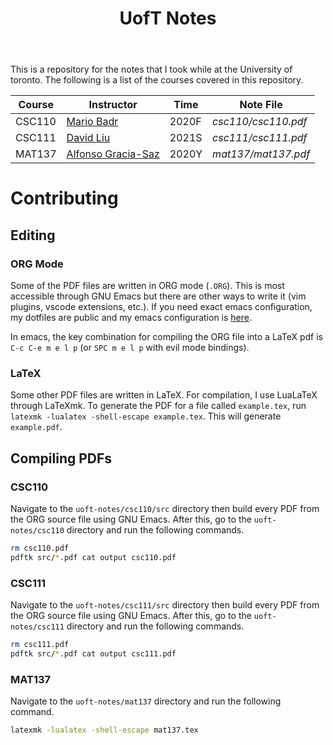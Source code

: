 #+TITLE: UofT Notes

This is a repository for the notes that I took while at the University of toronto. The following is a list of the courses covered in this repository.

| Course | Instructor         | Time  | Note File         |
|--------+--------------------+-------+-------------------|
| CSC110 | [[http://mariobadr.com][Mario Badr]]         | 2020F | [[csc110/csc110.pdf]] |
| CSC111 | [[https://www.cs.toronto.edu/~david/][David Liu]]          | 2021S | [[csc111/csc111.pdf]] |
| MAT137 | [[https://www.gatheringus.com/memorial/alfonso-gracia-saz/7329?locale=en&c=937][Alfonso Gracia-Saz]] | 2020Y | [[mat137/mat137.pdf]] |

* Contributing

** Editing

*** ORG Mode

Some of the PDF files are written in ORG mode (~.ORG~). This is most accessible through GNU Emacs but there are other ways to write it (vim plugins, vscode extensions, etc.). If you need exact emacs configuration, my dotfiles are public and my emacs configuration is [[https://github.com/hisbaan/dotfiles/blob/master/.doom.d/config.el][here]].

In emacs, the key combination for compiling the ORG file into a LaTeX pdf is ~C-c C-e m e l p~ (or ~SPC m e l p~ with evil mode bindings).

*** LaTeX

Some other PDF files are written in LaTeX. For compilation, I use LuaLaTeX through LaTeXmk. To generate the PDF for a file called ~example.tex~, run ~latexmk -lualatex -shell-escape example.tex~. This will generate ~example.pdf~.

** Compiling PDFs

*** CSC110

Navigate to the ~uoft-notes/csc110/src~ directory then build every PDF from the ORG source file using GNU Emacs. After this, go to the ~uoft-notes/csc110~ directory and run the following commands.

#+begin_src sh
rm csc110.pdf
pdftk src/*.pdf cat output csc110.pdf
#+end_src

*** CSC111

Navigate to the ~uoft-notes/csc111/src~ directory then build every PDF from the ORG source file using GNU Emacs. After this, go to the ~uoft-notes/csc111~ directory and run the following commands.

#+begin_src sh
rm csc111.pdf
pdftk src/*.pdf cat output csc111.pdf
#+end_src

*** MAT137

Navigate to the ~uoft-notes/mat137~ directory and run the following command.

#+begin_src sh
latexmk -lualatex -shell-escape mat137.tex
#+end_src
